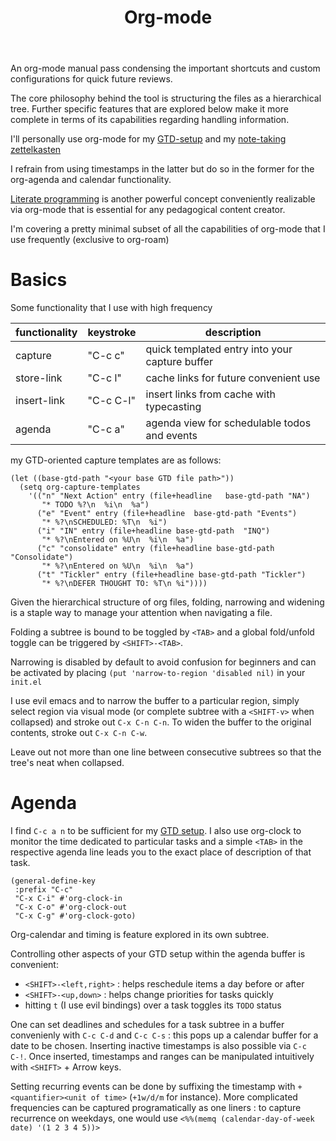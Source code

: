 :PROPERTIES:
:ID:       be1c795a-add6-4122-add5-ead5f45fbab2
:END:
#+title: Org-mode
#+filetags: :skills:tools:

An org-mode manual pass condensing the important shortcuts and custom configurations for quick future reviews.

The core philosophy behind the tool is structuring the files as a hierarchical tree. Further specific features that are explored below make it more complete in terms of its capabilities regarding handling information.

I'll personally use org-mode for my [[id:20230925T094832.763061][GTD-setup]] and my [[id:1729][note-taking zettelkasten]]

I refrain from using timestamps in the latter but do so in the former for the org-agenda and calendar functionality.

[[id:20230812T200515.697950][Literate programming]] is another powerful concept conveniently realizable via org-mode that is essential for any pedagogical content creator.

I'm covering a pretty minimal subset of all the capabilities of org-mode that I use frequently (exclusive to org-roam)

* Basics

Some functionality that I use with high frequency

| functionality | keystroke | description                                    |
|---------------+-----------+------------------------------------------------|
| capture       | "C-c c"   | quick templated entry into your capture buffer |
| store-link    | "C-c l"   | cache links for future convenient use          |
| insert-link   | "C-c C-l" | insert links from cache with typecasting       |
| agenda        | "C-c a"   | agenda view for schedulable todos and events   |

my GTD-oriented capture templates are as follows:

#+begin_src elisp
  (let ((base-gtd-path "<your base GTD file path>"))
    (setq org-capture-templates
	  '(("n" "Next Action" entry (file+headline   base-gtd-path "NA")
	     "* TODO %?\n  %i\n  %a")
	    ("e" "Event" entry (file+headline  base-gtd-path "Events")
	     "* %?\nSCHEDULED: %T\n  %i")
	    ("i" "IN" entry (file+headline base-gtd-path  "INQ")
	     "* %?\nEntered on %U\n  %i\n  %a")
	    ("c" "consolidate" entry (file+headline base-gtd-path "Consolidate")
	     "* %?\nEntered on %U\n  %i\n  %a")
	    ("t" "Tickler" entry (file+headline base-gtd-path "Tickler")
	     "* %?\nDEFER THOUGHT TO: %T\n %i"))))
#+end_src

Given the hierarchical structure of org files, folding, narrowing and widening is a staple way to manage your attention when navigating a file.

Folding a subtree is bound to be toggled by ~<TAB>~ and a global fold/unfold toggle can be triggered by ~<SHIFT>-<TAB>~.

Narrowing is disabled by default to avoid confusion for beginners and can be activated by placing ~(put 'narrow-to-region 'disabled nil)~ in your ~init.el~

I use evil emacs and to narrow the buffer to a particular region, simply select region via visual mode (or complete subtree with a ~<SHIFT-v>~ when collapsed) and stroke out ~C-x C-n C-n~. To widen the buffer to the original contents, stroke out ~C-x C-n C-w~.

Leave out not more than one line between consecutive subtrees so that the tree's neat when collapsed.


* Agenda

I find ~C-c a n~ to be sufficient for my [[id:20230925T094832.763061][GTD setup]]. I also use org-clock to monitor the time dedicated to particular tasks and a simple ~<TAB>~ in the respective agenda line leads you to the exact place of description of that task.

#+begin_src elisp
  (general-define-key
   :prefix "C-c"
   "C-x C-i" #'org-clock-in
   "C-x C-o" #'org-clock-out
   "C-x C-g" #'org-clock-goto)
#+end_src

Org-calendar and timing is feature explored in its own subtree.

Controlling other aspects of your GTD setup within the agenda buffer is convenient:
 - ~<SHIFT>-<left,right>~ : helps reschedule items a day before or after
 - ~<SHIFT>-<up,down>~ : helps change priorities for tasks quickly
 - hitting ~t~ (I use evil bindings) over a task toggles its ~TODO~ status

One can set deadlines and schedules for a task subtree in a buffer convenienly with ~C-c C-d~ and ~C-c C-s~ : this pops up a calendar buffer for a date to be chosen. Inserting inactive timestamps is also possible via ~C-c C-!~. Once inserted, timestamps and ranges can be manipulated intuitively with ~<SHIFT>~ + Arrow keys.

Setting recurring events can be done by suffixing the timestamp with ~+<quantifier><unit of time>~ (~+1w/d/m~ for instance). More complicated frequencies can be captured programatically as one liners : to capture recurrence on weekdays, one would use ~<%%(memq (calendar-day-of-week date) '(1 2 3 4 5))>~

